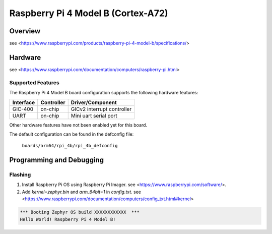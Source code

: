 .. rpi_4b:

Raspberry Pi 4 Model B (Cortex-A72)
###################################

Overview
********
see <https://www.raspberrypi.com/products/raspberry-pi-4-model-b/specifications/>

Hardware
********
see <https://www.raspberrypi.com/documentation/computers/raspberry-pi.html>

Supported Features
==================
The Raspberry Pi 4 Model B board configuration supports the following
hardware features:

+-----------+------------+--------------------------------------+
| Interface | Controller | Driver/Component                     |
+===========+============+======================================+
| GIC-400   | on-chip    | GICv2 interrupt controller           |
+-----------+------------+--------------------------------------+
| UART      | on-chip    | Mini uart serial port                |
+-----------+------------+--------------------------------------+

Other hardware features have not been enabled yet for this board.

The default configuration can be found in the defconfig file:

        ``boards/arm64/rpi_4b/rpi_4b_defconfig``

Programming and Debugging
*************************

Flashing
========

1. Install Raspberry Pi OS using Raspberry Pi Imager. see <https://www.raspberrypi.com/software/>.

2. Add `kernel=zephyr.bin` and `arm_64bit=1` in `config.txt`. see <https://www.raspberrypi.com/documentation/computers/config_txt.html#kernel>

.. code-block:: console

	*** Booting Zephyr OS build XXXXXXXXXXXX  ***
	Hello World! Raspberry Pi 4 Model B!

